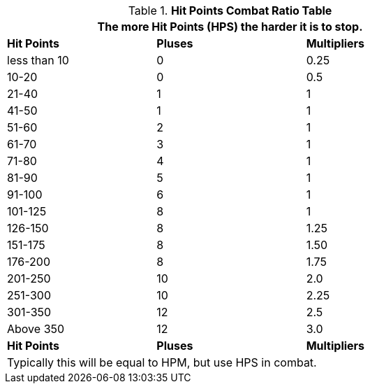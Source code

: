 .*Hit Points Combat Ratio Table*
[width="75%",cols="^,^,^",frame="all", stripes="even"]
|===
3+<|The more Hit Points (HPS) the harder it is to stop.

s|Hit Points
s|Pluses
s|Multipliers

|less than 10
|0
|0.25

|10-20
|0
|0.5

|21-40
|1
|1

|41-50
|1
|1

|51-60
|2
|1

|61-70
|3
|1

|71-80
|4
|1

|81-90
|5
|1

|91-100
|6
|1

|101-125
|8
|1

|126-150
|8
|1.25

|151-175
|8
|1.50

|176-200
|8
|1.75

|201-250
|10
|2.0

|251-300
|10
|2.25

|301-350
|12
|2.5

|Above 350
|12
|3.0

s|Hit Points
s|Pluses
s|Multipliers

3+<|Typically this will be equal to HPM, but use HPS in combat.

|===

